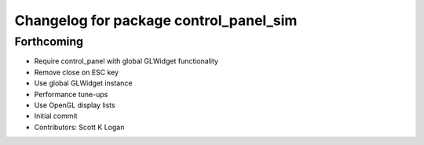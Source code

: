 ^^^^^^^^^^^^^^^^^^^^^^^^^^^^^^^^^^^^^^^
Changelog for package control_panel_sim
^^^^^^^^^^^^^^^^^^^^^^^^^^^^^^^^^^^^^^^

Forthcoming
-----------
* Require control_panel with global GLWidget functionality
* Remove close on ESC key
* Use global GLWidget instance
* Performance tune-ups
* Use OpenGL display lists
* Initial commit
* Contributors: Scott K Logan

